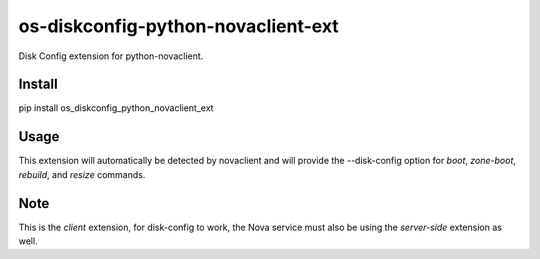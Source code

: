 ===================================
os-diskconfig-python-novaclient-ext
===================================


Disk Config extension for python-novaclient.


Install
=======

pip install os_diskconfig_python_novaclient_ext


Usage
=====

This extension will automatically be detected by novaclient and will provide
the --disk-config option for `boot`, `zone-boot`, `rebuild`, and `resize`
commands.


Note
====

This is the *client* extension, for disk-config to work, the Nova service must
also be using the *server-side* extension as well.
